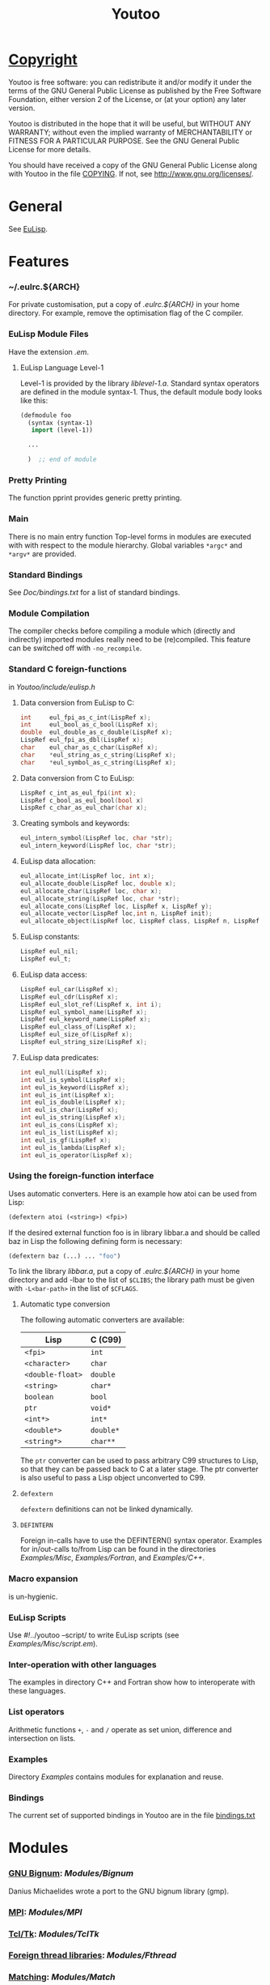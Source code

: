 #                            -*- mode: org; -*-
#+TITLE:                *Youtoo*
#+AUTHOR: nil
#+EMAIL: no-reply
#+OPTIONS: author:nil email:nil ^:{}

* [[file:../COPYING][Copyright]]
    Youtoo is free software: you can redistribute it and/or modify it
    under the terms of the GNU General Public License as published by
    the Free Software Foundation, either version 2 of the License, or
    (at your option) any later version.

    Youtoo is distributed in the hope that it will be useful, but WITHOUT
    ANY WARRANTY; without even the implied warranty of MERCHANTABILITY or
    FITNESS FOR A PARTICULAR PURPOSE.  See the GNU General Public License
    for more details.

    You should have received a copy of the GNU General Public License along with
    Youtoo in the file [[file:../COPYING][COPYING]].  If not, see <http://www.gnu.org/licenses/>.

* General
  See [[file:../README.org][EuLisp]].

* Features
*** ~/.eulrc.${ARCH}
    For private customisation, put a copy of /.eulrc.${ARCH}/ in your home
    directory.  For example, remove the optimisation flag of the C compiler.

*** EuLisp Module Files
    Have the extension /.em/.

***** EuLisp Language Level-1
      Level-1 is provided by the library /liblevel-1.a/.  Standard syntax
      operators are defined in the module syntax-1. Thus, the default module
      body looks like this:
      #+BEGIN_SRC lisp
        (defmodule foo
          (syntax (syntax-1)
           import (level-1))

          ...

          )  ;; end of module
      #+END_SRC

*** Pretty Printing
    The function pprint provides generic pretty printing.

*** Main
    There is no main entry function Top-level forms in modules are executed with
    with respect to the module hierarchy. Global variables =*argc*= and =*argv*=
    are provided.

*** Standard Bindings
    See /Doc/bindings.txt/ for a list of standard bindings.

*** Module Compilation
    The compiler checks before compiling a module which (directly and
    indirectly) imported modules really need to be (re)compiled. This feature
    can be switched off with =-no_recompile=.

*** Standard C foreign-functions
    in /Youtoo/include/eulisp.h/

***** Data conversion from EuLisp to C:
      #+BEGIN_SRC c
        int     eul_fpi_as_c_int(LispRef x);
        int     eul_bool_as_c_bool(LispRef x);
        double  eul_double_as_c_double(LispRef x);
        LispRef eul_fpi_as_dbl(LispRef x);
        char    eul_char_as_c_char(LispRef x);
        char    *eul_string_as_c_string(LispRef x);
        char    *eul_symbol_as_c_string(LispRef x);
      #+END_SRC

***** Data conversion from C to EuLisp:
      #+BEGIN_SRC c
        LispRef c_int_as_eul_fpi(int x);
        LispRef c_bool_as_eul_bool(bool x)
        LispRef c_char_as_eul_char(char x);
      #+END_SRC

***** Creating symbols and keywords:
      #+BEGIN_SRC c
        eul_intern_symbol(LispRef loc, char *str);
        eul_intern_keyword(LispRef loc, char *str);
      #+END_SRC

***** EuLisp data allocation:
      #+BEGIN_SRC c
        eul_allocate_int(LispRef loc, int x);
        eul_allocate_double(LispRef loc, double x);
        eul_allocate_char(LispRef loc, char x);
        eul_allocate_string(LispRef loc, char *str);
        eul_allocate_cons(LispRef loc, LispRef x, LispRef y);
        eul_allocate_vector(LispRef loc,int n, LispRef init);
        eul_allocate_object(LispRef loc, LispRef class, LispRef n, LispRef init);
      #+END_SRC

***** EuLisp constants:
      #+BEGIN_SRC c
        LispRef eul_nil;
        LispRef eul_t;
      #+END_SRC

***** EuLisp data access:
      #+BEGIN_SRC c
        LispRef eul_car(LispRef x);
        LispRef eul_cdr(LispRef x);
        LispRef eul_slot_ref(LispRef x, int i);
        LispRef eul_symbol_name(LispRef x);
        LispRef eul_keyword_name(LispRef x);
        LispRef eul_class_of(LispRef x);
        LispRef eul_size_of(LispRef x);
        LispRef eul_string_size(LispRef x);
      #+END_SRC

***** EuLisp data predicates:
      #+BEGIN_SRC c
        int eul_null(LispRef x);
        int eul_is_symbol(LispRef x);
        int eul_is_keyword(LispRef x);
        int eul_is_int(LispRef x);
        int eul_is_double(LispRef x);
        int eul_is_char(LispRef x);
        int eul_is_string(LispRef x);
        int eul_is_cons(LispRef x);
        int eul_is_list(LispRef x);
        int eul_is_gf(LispRef x);
        int eul_is_lambda(LispRef x);
        int eul_is_operator(LispRef x);
      #+END_SRC

*** Using the foreign-function interface
    Uses automatic converters. Here is an example how atoi can be used from
    Lisp:
    #+BEGIN_SRC lisp
      (defextern atoi (<string>) <fpi>)
    #+END_SRC
    If the desired external function foo is in library libbar.a and should be
    called baz in Lisp the following defining form is necessary:
    #+BEGIN_SRC lisp
      (defextern baz (...) ... "foo")
    #+END_SRC
    To link the library /libbar.a/, put a copy of /.eulrc.${ARCH}/ in your
    home directory and add -lbar to the list of ~$CLIBS~; the library path must
    be given with ~-L<bar-path>~ in the list of ~$CFLAGS~.

***** Automatic type conversion
      The following automatic converters are available:
      |------------------+-----------|
      | Lisp             | C (C99)   |
      |------------------+-----------|
      | =<fpi>=          | =int=     |
      | =<character>=    | =char=    |
      | =<double-float>= | =double=  |
      | =<string>=       | =char*=   |
      | =boolean=        | =bool=    |
      | =ptr=            | =void*=   |
      | =<int*>=         | =int*=    |
      | =<double*>=      | =double*= |
      | =<string*>=      | =char**=  |
      |------------------+-----------|
      #+TBLFM: $1=<double-float>=

      The =ptr= converter can be used to pass arbitrary C99 structures to Lisp,
      so that they can be passed back to C at a later stage. The ptr converter
      is also useful to pass a Lisp object unconverted to C99.
***** =defextern=
      =defextern= definitions can not be linked dynamically.
***** =DEFINTERN=
      Foreign in-calls have to use the DEFINTERN() syntax operator. Examples for
      in/out-calls to/from Lisp can be found in the directories /Examples/Misc/,
      /Examples/Fortran/, and /Examples/C++/.

*** Macro expansion
    is un-hygienic.

*** EuLisp Scripts
    Use /#!/../youtoo --script/ to write EuLisp scripts (see
    /Examples/Misc/script.em/).

*** Inter-operation with other languages
    The examples in directory C++ and Fortran show how to interoperate with
    these languages.

*** List operators
    Arithmetic functions =+=, =-= and =/= operate as set union, difference and
    intersection on lists.

*** Examples
    Directory /Examples/ contains modules for explanation and reuse.

*** Bindings
    The current set of supported bindings in Youtoo are in the file
    [[file:../Doc/bindings.txt][bindings.txt]]

* Modules
*** [[file:../Modules/Bignum/README.org][GNU Bignum]]: /Modules/Bignum/
    Danius Michaelides wrote a port to the GNU bignum library (gmp).
*** [[file:../Modules/MPI/README.org][MPI]]: /Modules/MPI/
*** [[file:../Modules/TclTk/README.org][Tcl/Tk]]: /Modules/TclTk/
*** [[file:../Modules/Fthread/README.org][Foreign thread libraries]]: /Modules/Fthread/
*** [[file:../Modules/Match/README.org][Matching]]: /Modules/Match/
    Modulized version of match-slib.scm badly hacked for EuLisp.
*** [[file:../Modules/OS/README.org][Object serialisation]]: /Modules/OS/
    includes support for closures and threads.
*** [[file:../Modules/OPS5/README.org][OPS5 rule-based system]] : /Modules/OPS5/
    An object-oriented version of the OPS5 rule-based system.
***  [[file:../Modules/Pipe/README.org][Pipes and forked child processes]]:  /Modules/Pipe/
    Thanks to Rob Simmons there is support for pipes to forked child
    processes.

* Bootstrapping
  Building Youtoo from the EuLisp sources is termed "bootstrapping".  This
  requires a working installation which is used to compile the EuLisp source
  modules.  The default directory path to the bootstrapping installation is
  /${EUL_DIR}.boot/, i.e. /.boot/ appended to the path of the current
  directory.  Note that if the bootstrapping installation directory is renamed
  or moved the /configure/ script should be executed in it after the move to
  correct the paths.  The working directory can be "cleaned" for bootstrapping
  using /make boot-clean/ and then the "bootstrapping" build process started
  with /make boot/.  If all goes well a complete clean build will result.

  This process allows changes and developments to be made to the Youtoo
  implementation of EuLisp.

*** Limitations
    Currently the dependency analysis is not sufficient to cover all the
    possible ways in which the changes to the EuLisp modules in Youtoo interact
    and the rebuilds required to create a consistent Youtoo executable.  Thus to
    be sure of success /make boot-clean/ maybe required before every /make
    boot/.

*** Notes
    The syntax files _.*0.em are used to enable the transition between old and
    new function names during the bootstrapping process.  If functions change
    which affect the syntax files first change the non "_" versions,
    bootstrap-build then update the /.boot/ version with the current, update the
    "_" versions to correspond to the non "_" versions and bootstrap-build
    again.  This ensures a consistent final version.

* Recent Developments
*** Support for 64bit Operation
    The main change to support 64bit pointers is that on such architectures the
    =Instruction= is a 16bit integer rather than an 8bit =char= so that 4
    =Instructions= still fit exactly in a pointer.  This allows most of the
    stack pointer incrementing to remain unchanged.  However, a very large
    number of small changes were also necessary.  The C-files are compatible
    between the 32bit and 64bit versions.

*** C99 Compliance
    The code is now C99 compliant and uses C99 data types and constructs so a
    C99 compiler is required e.g. =gcc-4.?.?=.

*** Rationalisation of the Makefiles
    The =Makefiles= have been rationalised and simplified by using many features
    in the GNU version of =make=, =gmake= which is now required to build
    =youtoo=.

*** The start of the EuLisp-1.0 compliance process
    Many small changes to improve consistency between the Youtoo implementation
    and the EuLisp-0.99 definition and the documents relating to the creation of
    EuLisp-1.0.

* [[file:../TODO.org][To Do]]
